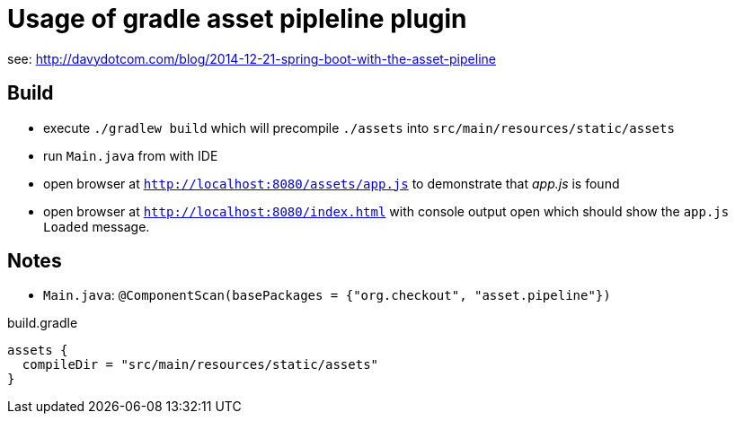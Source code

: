 = Usage of gradle asset pipleline plugin

see: http://davydotcom.com/blog/2014-12-21-spring-boot-with-the-asset-pipeline

== Build

* execute `./gradlew build` which will precompile `./assets` into `src/main/resources/static/assets`
* run `Main.java` from with IDE
* open browser at `http://localhost:8080/assets/app.js` to demonstrate that _app.js_ is found
* open browser at `http://localhost:8080/index.html` with console output open which should show the `app.js Loaded` message.


== Notes

* `Main.java`: `@ComponentScan(basePackages = {"org.checkout", "asset.pipeline"})`

[source,groovy]
.build.gradle
----
assets {
  compileDir = "src/main/resources/static/assets"
}
----